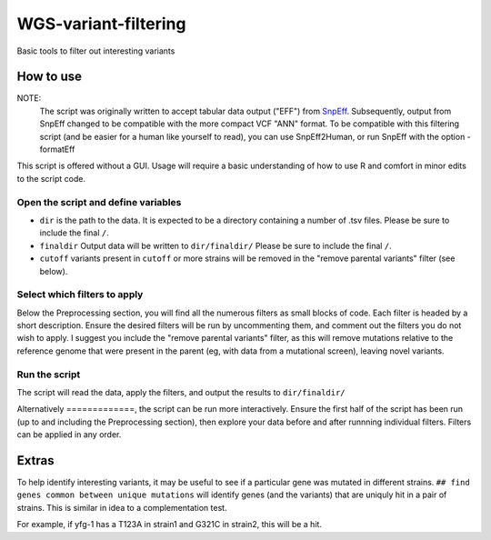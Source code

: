WGS-variant-filtering
#####################

Basic tools to filter out interesting variants

How to use
**********

NOTE:
  The script was originally written to accept tabular data output ("EFF") from  `SnpEff <http://snpeff.sourceforge.net/>`_. Subsequently, output from SnpEff changed to be compatible with the more compact VCF "ANN" format. To be compatible with this filtering script (and be easier for a human like yourself to read), you can use SnpEff2Human, or run SnpEff with the option -formatEff 


This script is offered without a GUI. Usage will require a basic understanding of how to use R and comfort in minor edits to the script code.

Open the script and define variables
====================================

* ``dir`` is the path to the data. It is expected to be a directory containing a number of .tsv files. Please be sure to include the final ``/``.
* ``finaldir`` Output data will be written to ``dir/finaldir/`` Please be sure to include the final ``/``.
* ``cutoff`` variants present in ``cutoff`` or more strains will be removed in the "remove parental variants" filter (see below).


Select which filters to apply
=============================

Below the Preprocessing section, you will find all the numerous filters as small blocks of code. Each filter is headed by a short description. Ensure the desired filters will be run by uncommenting them, and comment out the filters you do not wish to apply. I suggest you include the "remove parental variants" filter, as this will remove mutations relative to the reference genome that were present in the parent (eg, with data from a mutational screen), leaving novel variants. 


Run the script
==============
The script will read the data, apply the filters, and output the results to ``dir/finaldir/``

Alternatively
=============, the script can be run more interactively. Ensure the first half of the script has been run (up to and including the Preprocessing section), then explore your data before and after runnning individual filters. Filters can be applied in any order.


Extras
******
To help identify interesting variants, it may be useful to see if a particular gene was mutated in different strains. ``## find genes common between unique mutations`` will identify genes (and the variants) that are uniquly hit in a pair of strains. This is similar in idea to a complementation test.

For example, if yfg-1 has a T123A in strain1 and G321C in strain2, this will be a hit.

